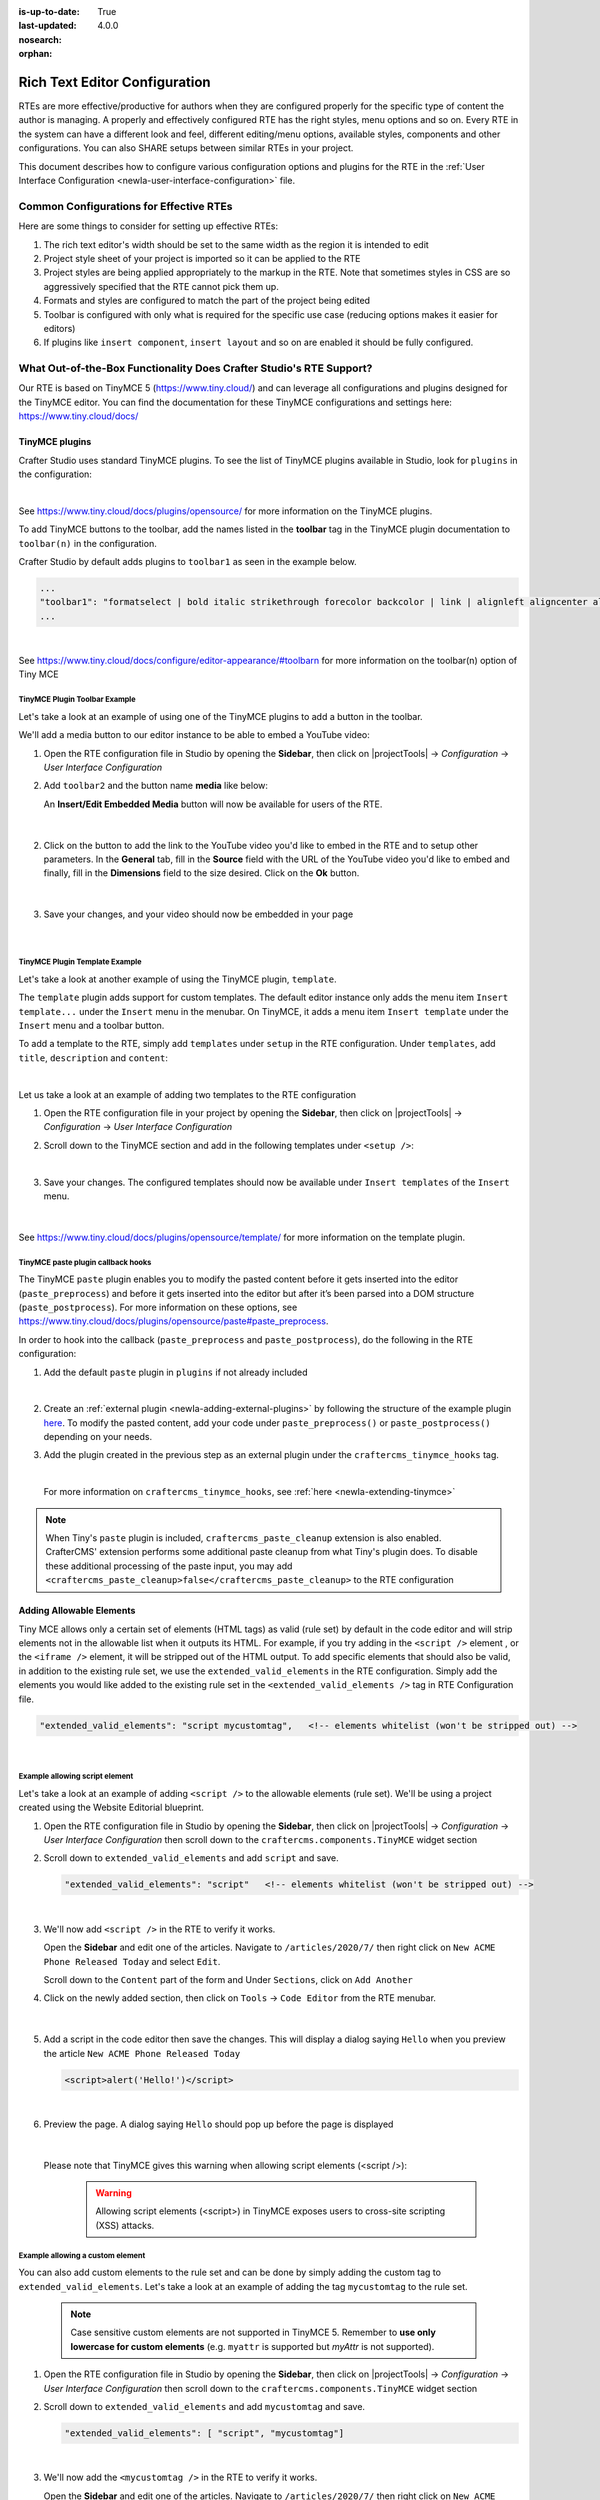 :is-up-to-date: True
:last-updated: 4.0.0
:nosearch:
:orphan:

.. document does not appear in any toctree, and is only accessible via searching.
   use :orphan: File-wide metadata option to get rid of WARNING: document isn't included in any toctree for now

.. index:: Rich Text Editor (RTE) Configuration;

.. _newIa-rte-configuration:

==============================
Rich Text Editor Configuration
==============================

RTEs are more effective/productive for authors  when they are configured properly for the specific type of content the author is managing.  A properly and effectively configured RTE has the right styles, menu options and so on.
Every RTE in the system can have a different look  and feel, different editing/menu options, available styles, components and other configurations.  You can also SHARE setups between similar RTEs in your project.

This document describes how to configure various configuration options and plugins for the RTE in the :ref:`User Interface Configuration <newIa-user-interface-configuration>` file.

----------------------------------------
Common Configurations for Effective RTEs
----------------------------------------
Here are some things to consider for setting up effective RTEs:

#. The rich text editor's width should be set to the same width as the region it is intended to edit
#. Project style sheet of your project is imported so it can be applied to the RTE
#. Project styles are being applied appropriately to the markup in the RTE.  Note that sometimes styles in CSS are so aggressively specified that the RTE cannot pick them up.
#. Formats and styles are configured to match the part of the project being edited
#. Toolbar is configured with only what is required for the specific use case (reducing options makes it easier for editors)
#. If plugins like ``insert component``, ``insert layout`` and so on are enabled it should be fully configured.

--------------------------------------------------------------------
What Out-of-the-Box Functionality Does Crafter Studio's RTE Support?
--------------------------------------------------------------------

Our RTE is based on TinyMCE 5 (https://www.tiny.cloud/) and can leverage all configurations and plugins designed for the TinyMCE editor.   You can find the documentation for these TinyMCE configurations and settings here: https://www.tiny.cloud/docs/


^^^^^^^^^^^^^^^
TinyMCE plugins
^^^^^^^^^^^^^^^
Crafter Studio uses standard TinyMCE plugins.  To see the list of TinyMCE plugins available in Studio,
look for  ``plugins`` in the configuration:

.. code-block:: xml
   :caption: *CRAFTER_HOME/data/repos/sites/SITENAME/sandbox/config/studio/ui.xml*
   :emphasize-lines: 10

   <widget id="craftercms.components.TinyMCE">
     <configuration>
       <setups>
         <setup id="generic">
           <!-- Configuration options: https://www.tiny.cloud/docs/configure/ -->
           <!-- Plugins: https://www.tiny.cloud/docs/plugins/opensource/ -->
           <tinymceOptions>{
             "menubar": true,
             "theme": "silver",
             "plugins": "print preview searchreplace autolink directionality visualblocks visualchars fullscreen image link media template codesample table charmap hr pagebreak nonbreaking anchor toc insertdatetime advlist lists wordcount textpattern help acecode paste editform",
   ...

|

See https://www.tiny.cloud/docs/plugins/opensource/ for more information on the TinyMCE plugins.


.. |rteMediaBtn| image:: /_static/images/site-admin/rte/rte-media-button.webp
                   :width: 4%

To add TinyMCE buttons to the toolbar, add the names listed in the **toolbar** tag in the TinyMCE plugin documentation to ``toolbar(n)`` in the configuration.

Crafter Studio by default adds plugins to ``toolbar1`` as seen in the example below.

.. code-block:: xml

   ...
   "toolbar1": "formatselect | bold italic strikethrough forecolor backcolor | link | alignleft aligncenter alignright alignjustify | numlist bullist outdent indent | removeformat | editform",
   ...

|

See https://www.tiny.cloud/docs/configure/editor-appearance/#toolbarn for more information on the toolbar(n) option of Tiny MCE

TinyMCE Plugin Toolbar Example
^^^^^^^^^^^^^^^^^^^^^^^^^^^^^^
Let's take a look at an example of using one of the TinyMCE plugins to add a button in the toolbar.

We'll add a media button to our editor instance to be able to embed a YouTube video:

1. Open the RTE configuration file in Studio by opening the **Sidebar**, then click on |projectTools| -> *Configuration* -> *User Interface Configuration*
2. Add ``toolbar2`` and the button name **media** like below:

   .. code-block:: xml
      :caption: *CRAFTER_HOME/data/repos/sites/SITENAME/sandbox/config/studio/ui.xml*
      :emphasize-lines: 2

      "toolbar1": "formatselect | bold italic strikethrough forecolor backcolor | link | alignleft aligncenter alignright alignjustify | numlist bullist outdent indent | removeformat",
      "toolbar2": "media",

   An **Insert/Edit Embedded Media** button |rteMediaBtn| will now be available for users of the RTE.

   .. figure:: /_static/images/site-admin/rte/rte-media-button-added.webp
      :alt: RTE Setup - Media button added to editor instance
      :width: 75%
      :align: center

   |

2. Click on the |rteMediaBtn| button to add the link to the YouTube video you'd like to embed in the RTE and to setup other parameters. In the **General** tab, fill in the **Source** field with the URL of the YouTube video you'd like to embed and finally, fill in the **Dimensions** field to the size desired.  Click on the **Ok** button.

   .. figure:: /_static/images/site-admin/rte/rte-media-config.webp
      :alt: RTE Setup - Insert/Edit Embedded Media Example
      :width: 35%
      :align: center

   |

3. Save your changes, and your video should now be embedded in your page

   .. figure:: /_static/images/site-admin/rte/rte-media-preview.webp
      :alt: RTE Setup - YouTube video embedded in page, inserted through the RTE
      :width: 65%
      :align: center

   |

TinyMCE Plugin Template Example
^^^^^^^^^^^^^^^^^^^^^^^^^^^^^^^

Let's take a look at another example of using the TinyMCE plugin, ``template``.

The ``template`` plugin adds support for custom templates.  The default editor instance only adds the menu item ``Insert template...`` under the ``Insert`` menu in the menubar.  On TinyMCE, it adds a menu item ``Insert template`` under the ``Insert`` menu and a toolbar button.

To add a template to the RTE, simply add ``templates`` under ``setup`` in the RTE configuration.
Under ``templates``, add ``title``, ``description`` and ``content``:

.. code-block::xml
   :linenos:
   :emphasize-lines: 11-17

   <widget id="craftercms.components.TinyMCE">
   <configuration>
     <setups>
       <setup id="...">
          ...
          <tinymceOptions>
            <![CDATA[
              {
                "menubar": true,
                ...
                "templates" : [
                  {
                    "title": "Your Template Title",
                    "content": "Your template content",
                    "description": "Your Template Description "
                   },
                ]
             }
        ]]>
        ...

|

Let us take a look at an example of adding two templates to the RTE configuration

1. Open the RTE configuration file in your project by opening the **Sidebar**, then click on |projectTools| -> *Configuration* -> *User Interface Configuration*

2. Scroll down to the TinyMCE section and add in the following templates under ``<setup />``:

   .. code-block:: xml
      :caption: *CRAFTER_HOME/data/repos/sites/SITENAME/sandbox/config/studio/ui.xml*
      :linenos:

      "templates" : [
        {
          "title": "Test template 1",
          "content": "Test 1",
          "description": "Test1 Description "
        },
        {
          "title": "Test template 2",
          "content": "<div class='test'><h1>This is a title</h1><p>Look at this paragraph!</p></div>",
          "description": "Test 2 description"
        }
      ]

   |

3. Save your changes.  The configured templates should now be available under ``Insert templates`` of the ``Insert`` menu.

   .. figure:: /_static/images/site-admin/rte/rte-template-plugin-example.webp
      :alt: RTE Setup - RTE template plugin example in action
      :width: 65%
      :align: center

   |


See https://www.tiny.cloud/docs/plugins/opensource/template/ for more information on the template plugin.

.. _newIa-rte-paste-plugin-hooks:

TinyMCE paste plugin callback hooks
^^^^^^^^^^^^^^^^^^^^^^^^^^^^^^^^^^^
The TinyMCE ``paste`` plugin enables you to modify the pasted content before it gets inserted into the editor (``paste_preprocess``) and before it gets inserted into the editor but after it’s been parsed into a DOM structure (``paste_postprocess``).  For more information on these options, see https://www.tiny.cloud/docs/plugins/opensource/paste#paste_preprocess.

In order to hook into the callback (``paste_preprocess`` and ``paste_postprocess``), do the following in the RTE configuration:

1) Add the default ``paste`` plugin in ``plugins`` if not already included

   .. code-block:: xml
      :caption: *CRAFTER_HOME/data/repos/sites/SITENAME/sandbox/config/studio/ui.xml*

      "plugins": "print preview searchreplace autolink directionality visualblocks visualchars fullscreen image link media template codesample table charmap hr pagebreak nonbreaking anchor toc insertdatetime advlist lists wordcount textpattern help acecode paste"

   |

2) Create an :ref:`external plugin <newIa-adding-external-plugins>` by following the structure of the example plugin `here <https://github.com/craftercms/studio-ui/blob/develop/static-assets/js/tinymce-plugins/craftercms_paste_extension/craftercms_tinymce_hooks.sample.js>`__.  To modify the pasted content, add your code under ``paste_preprocess()`` or ``paste_postprocess()`` depending on your needs.

3) Add the plugin created in the previous step as an external plugin under the ``craftercms_tinymce_hooks`` tag.

   .. code-block:: xml
      :force:
      :caption: *CRAFTER_HOME/data/repos/sites/SITENAME/sandbox/config/studio/ui.xml*

      "external_plugins": {
        "craftercms_tinymce_hooks": "/studio/1/plugin/file?siteId={site}&pluginId=craftercms&type=tinymce&name=craftercms_paste_extension&filename=samplepasteplugin.js"
      }

   |

   For more information on ``craftercms_tinymce_hooks``, see :ref:`here <newIa-extending-tinymce>`

.. note::
   When Tiny's ``paste`` plugin is included, ``craftercms_paste_cleanup`` extension is also enabled. CrafterCMS' extension performs some additional paste cleanup from what Tiny's plugin does. To disable these additional processing of the paste input, you may add ``<craftercms_paste_cleanup>false</craftercms_paste_cleanup>`` to the RTE configuration


.. _newIa-rte-add-allowable-elements:

^^^^^^^^^^^^^^^^^^^^^^^^^
Adding Allowable Elements
^^^^^^^^^^^^^^^^^^^^^^^^^

Tiny MCE allows only a certain set of elements (HTML tags) as valid (rule set) by default in the code editor and will strip elements not in the allowable list  when it outputs its HTML.  For example, if you try adding in the ``<script />`` element , or the ``<iframe />`` element, it will be stripped out of the HTML output.  To add specific elements that should also be valid, in addition to the existing rule set, we use the ``extended_valid_elements`` in the RTE configuration.  Simply add the elements you would like added to the existing rule set in the ``<extended_valid_elements />`` tag in RTE Configuration file.

.. code-block:: xml

   "extended_valid_elements": "script mycustomtag",   <!-- elements whitelist (won't be stripped out) -->

|

Example allowing script element
^^^^^^^^^^^^^^^^^^^^^^^^^^^^^^^

Let's take a look at an example of adding ``<script />`` to the allowable elements (rule set).  We'll be using a project created using the Website Editorial blueprint.

1. Open the RTE configuration file in Studio by opening the **Sidebar**, then click on |projectTools| -> *Configuration* -> *User Interface Configuration* then scroll down to the ``craftercms.components.TinyMCE`` widget section

2. Scroll down to ``extended_valid_elements`` and add ``script`` and save.

   .. code-block:: xml

      "extended_valid_elements": "script"   <!-- elements whitelist (won't be stripped out) -->

   |

3. We'll now add ``<script />`` in the RTE to verify it works.

   Open the **Sidebar** and edit one of the articles.  Navigate to ``/articles/2020/7/`` then right click on ``New ACME Phone Released Today`` and select ``Edit``.

   Scroll down to the ``Content`` part of the form and Under ``Sections``, click on ``Add Another``

4. Click on the newly added section, then click on ``Tools`` -> ``Code Editor`` from the RTE menubar.

   .. figure:: /_static/images/site-admin/rte/rte-open-code-editor.webp
      :alt: RTE Setup - Open RTE code editor
      :width: 85%
      :align: center

   |

5. Add a script in the code editor then save the changes.  This will display a dialog saying ``Hello`` when you preview the article ``New ACME Phone Released Today``

   .. code-block:: html

      <script>alert('Hello!')</script>

   |

6. Preview the page.  A dialog saying ``Hello`` should pop up before the page is displayed

   .. figure:: /_static/images/site-admin/rte/rte-script-run.webp
      :alt: RTE Setup - Preview page with <script /> added in RTE
      :width: 45%
      :align: center

   |

   Please note that TinyMCE gives this warning when allowing script elements (<script />):

      .. Warning:: Allowing script elements (<script>) in TinyMCE exposes users to cross-site scripting (XSS) attacks.

Example allowing a custom element
^^^^^^^^^^^^^^^^^^^^^^^^^^^^^^^^^
You can also add custom elements to the rule set and can be done by simply adding the custom tag to ``extended_valid_elements``.  Let's take a look at an example of adding the tag  ``mycustomtag`` to the rule set.

   .. note:: Case sensitive custom elements are not supported in TinyMCE 5.  Remember to **use only lowercase for custom elements** (e.g. ``myattr`` is supported but *myAttr* is not supported).

1. Open the RTE configuration file in Studio by opening the **Sidebar**, then click on |projectTools| -> *Configuration* -> *User Interface Configuration* then scroll down to the ``craftercms.components.TinyMCE`` widget section

2. Scroll down to ``extended_valid_elements``  and add ``mycustomtag`` and save.

   .. code-block:: xml

      "extended_valid_elements": [ "script", "mycustomtag"]

   |

3. We'll now add the ``<mycustomtag />`` in the RTE to verify it works.

   Open the **Sidebar** and edit one of the articles.  Navigate to ``/articles/2020/7/`` then right click on ``New ACME Phone Released Today`` and select ``Edit``.

   Scroll down to the ``Content`` part of the form and Under ``Sections``, click on one of the section, then click on ``Tools`` -> ``Code Editor`` from the RTE menubar, then use  ``<mycustomtag />``

      .. code-block:: xml

         <mycustomtag>my custom tag</mycustomtag>

      |

   .. figure:: /_static/images/site-admin/rte/rte-custom-tag-added.webp
      :alt: RTE Setup - Open RTE code editor
      :width: 85%
      :align: center

   |

.. _newIa-adding-external-plugins:

^^^^^^^^^^^^^^^^^^^^^^^
Adding External Plugins
^^^^^^^^^^^^^^^^^^^^^^^

TinyMCE provides an option to specify URLS to plugins outside the tinymce plugins directory.  These external plugins allow the user to extend TinyMCE.  For example, you can create custom dialogs, buttons, menu items, etc.

For more information on the Tiny MCE external_plugins option, see https://www.tiny.cloud/docs/configure/integration-and-setup/#external_plugins

The Crafter Studio developer does not have full control of the tinymce initialization.  To add a custom button to the toolbar in Crafter Studio, it would be done using the external plugin route since, what TinyMCE docs advise – i.e. using the ``setup`` function to add the button – is not viable in Studio without creating a :ref:`form control plugin <newIa-building-plugins-controls>` where they'd have full control of tinymce initialization.

To add an external plugin, use ``external_plugins`` in the RTE configuration.
Use the Crafter Studio API that gets a file for a given plugin, the getPluginFile API found here :studio_swagger_url:`#/plugin/getPluginFile` to get the Tiny MCE external plugin file to pass to the RTE.

Example External Plugin
^^^^^^^^^^^^^^^^^^^^^^^
Let's take a look at an example of a simple external plugin that creates a custom button which inserts text in the RTE.
We'll load our external plugin (a custom button) and add it to the RTE's toolbar.  For our example, we'll be using a site created using the empty blueprint named ``hello``.

1. Open the RTE configuration file in Studio by opening the **Sidebar**, then click on |projectTools| -> *Configuration* -> *User Interface Configuration* then scroll down to the ``craftercms.components.TinyMCE`` widget section

2. We'll add the configuration for TinyMCE to load the plugin using Crafter Studio's getPluginFile API. We achieve this by using  ``external_plugins`` and adding child tags with the id of the plugin as tag name and the target URL as the tag's content |br|

   .. code-block:: xml
      :force:

      "external_plugins": {
        "my_button": "/studio/1/plugin/file?siteId={site}&pluginId=my_button&type=tinymce&name=my_button&filename=plugin.js"
      }

   |

   where:

      {site}: a macro that inserts the current siteId


3. Add the custom button we're creating to the toolbar of the RTE.  Scroll to the ``toolbar(n)`` tag and add the custom button we are creating ``my_button`` to ``toolbar2``

   .. code-block:: xml

      "toolbar2": "my_button"

   |

4. Finally, we'll create our plugin file and add it in to Studio.  See :ref:`newIa-plugins` for more information on creating a Crafter Studio plugin.

   * Using information from step 2 for our external plugin, create the required directory structure for the plugin file, then create our plugin file named ``plugin.js``

     .. code-block:: js
        :linenos:
        :caption: *$CRAFTER_HOME/data/repos/sites/SITE_NAME/sandbox/config/studio/plugins/tinymce/my_button/plugin.js*

        (function () {

          'use strict';

          tinymce.PluginManager.add("my_button", function (editor, url) {

            function _onAction()
            {
              // Write something in the RTE when the plugin is triggered
              editor.insertContent("<p>Content added from my button.</p>")
            }

            // Define the Toolbar button
            editor.ui.registry.addButton('my_button', {
                text: "My Button",
                onAction: _onAction
            });
          });

          // Return details to be displayed in TinyMCE's "Help" plugin, if you use it
          // This is optional.
          return {
            getMetadata: function () {
              return {
                name: "My Button example",
                url: "http://exampleplugindocsurl.com"
              };
            }
          };
        })();

     |

     We recommend minimizing the ``plugin.js`` file. If your plugin is minimized, remember to change the external_plugins > my_button URL in the RTE configuration to load the minified version.

   * Remember to commit the new file so Studio will pick it up by doing a ``git add`` then a ``git commit``.  Whenever you edit directly in the filesystem, you need to commit your changes to ensure they are properly reflected.

5. Let's see the TinyMCE external plugin we created in action.

   Edit the ``Home`` page by opening the ``Sidebar`` then under ``Pages``, right-click on ``Home``, then select edit. |br|
   Scroll down to the ``Main Content`` section of the form to view the RTE.  Notice that the button we created is in the toolbar.

   .. figure:: /_static/images/site-admin/rte/rte-custom-button-added.webp
      :alt: RTE showing custom button
      :width: 85%
      :align: center

   |

   Click on our custom button in the RTE ``My Button``, and the line *Content added from my button.* will be inserted into the RTE

   .. figure:: /_static/images/site-admin/rte/rte-custom-button-clicked.webp
      :alt: RTE custom button clicked - text inserted in RTE
      :width: 85%
      :align: center

   |

^^^^^^^^^^^^^^^^^^^^^^^^^^^^^^^^^^^^^^^^^^^^^^^^^^^^^^^^^^^^^^^
Adding support for valid child elements within a parent element
^^^^^^^^^^^^^^^^^^^^^^^^^^^^^^^^^^^^^^^^^^^^^^^^^^^^^^^^^^^^^^^

TinyMCE provides an option to control what child elements can exist within specified parent elements.
By adding/removing child elements that can exist within a parent element, you can force which elements are valid children of the parent element.

To add/remove child elements to the list of valid child elements, add/remove the element in the **valid_children** tag in the RTE Configuration file.  To add a child element to a parent element, use a ``+`` before the parent element then enclose in square brackets the child element/s you want to add e.g. ``+a[div|p]``.  To remove a child element, use a ``-`` before the parent element then enclose in square brackets the child element/s you want to remove,  e.g. ``-a[img]``.  You can add multiple parent elements by using a comma separated list of parents with elements that should be added/removed as valid children

   .. code-block:: xml
      :caption: *Example adding/removing elements for the specified parent*

      "valid_children" : "+body[style],-body[div],p[strong|a|#text]"

   |

The example above shows you how to add **style** as a valid child of **body** and remove **div** as a valid child. It also forces only *strong* and **a** and *text contents* to be valid children of **p**.


For more information on the TinyMCE ``valid_children`` option, see https://www.tiny.cloud/docs/configure/content-filtering/#valid_chiildren

Example adding valid child elements to parent element
^^^^^^^^^^^^^^^^^^^^^^^^^^^^^^^^^^^^^^^^^^^^^^^^^^^^^
Let's take a look at an example of how to add **div** and *text content* as valid children of **a** (html anchor) using the website editorial blueprint.

1. Open the RTE configuration file in Studio by opening the **Sidebar**, then click on |projectTools| -> *Configuration* -> *User Interface Configuration* then scroll down to the ``craftercms.components.TinyMCE`` widget section

2. Add ``valid_children`` and add **div** and text contents as child elements of **a** and save.

   .. code-block:: xml
      :caption: *RTE Configuration File*

      "valid_children": "+a[div|#text]"

   |

3. We'll now disable ``Force Root Block p Tag`` and ``Force p tags New Lines`` so that markup we enter in the RTE code editor will remain unchanged after saving your changes.  Setting the ``Force Root Block p Tag``  option to false will never produce **p** tags on enter, or, automatically it will instead produce **br** elements and Shift+Enter will produce a **p**.

   Open the *Article* content type by opening the **Sidebar**, then click on |projectTools| -> *Content Types* -> *Article* -> *Open Type*.
   Scroll down to the ``Sections Repeating Group`` field, then click on the ``section_html`` field, which is an RTE.

   In the ``Properties Explorer`` on the right, remove the check mark on the property ``Force Root Block p Tag`` and ``Force p tags New Lines``.

4. We'll now add markup in the RTE to test that **div** is now allowed to be a child element (nested) of parent element **a**.

   Open the **Sidebar** then click on *Site Explorer* and edit one of the articles.  Navigate to ``/articles/2020/7/`` then right click on ``New ACME Phone Released Today`` and select ``Edit``.

   Scroll down to the ``Content`` part of the form and under ``Sections``, click on ``Add Another``.

   Click on the newly added section, then click on ``Tools`` -> ``Code Editor`` from the RTE menubar, then add the following:

   .. code-block:: xml

      <a href="#">
        <div class="nesting_test_div">
          <img src="/static-assets/images/castle-pic.jpg" alt="" />
          <div class="nesting_test" title="Testing nesting elements">This is a test for nesting elements</div>
        </div>
      </a>

   |

   After saving your changes, preview the page and it should now display an image and text that's a link.  Re-open the RTE code editor and verify that the markup you inputted is unchanged.

   .. figure:: /_static/images/site-admin/rte/rte-add-child-element-ex.webp
      :alt: RTE div child element added
      :width: 85%
      :align: center

   |



---------------------
Creating an RTE Setup
---------------------

The RTE's configuration file looks like this:

.. code-block:: xml
   :caption: *CRAFTER_HOME/data/repos/sites/SITENAME/sandbox/config/studio/ui.xml*
   :linenos:
   :emphasize-lines: 7

   <?xml version="1.0" encoding="UTF-8"?>
   <siteUi>
     ...
     <widget id="craftercms.components.TinyMCE">
        <configuration>
          <setups>
            <setup id="generic">
              <!-- Configuration options: https://www.tiny.cloud/docs/configure/ -->
              <!-- Plugins: https://www.tiny.cloud/docs/plugins/opensource/ -->
              <tinymceOptions>
                <![CDATA[
                  {
                    "menubar": true,
                    "theme": "silver",
                    "plugins": "print preview searchreplace autolink directionality visualblocks visualchars fullscreen image link media template codesample table charmap hr pagebreak nonbreaking anchor toc insertdatetime advlist lists wordcount textpattern help acecode paste",
                    "extended_valid_elements": "",
                    "valid_children": "",
                    "toolbar1": "formatselect | bold italic strikethrough forecolor backcolor | link | alignleft aligncenter alignright alignjustify | numlist bullist outdent indent | removeformat",
                    "code_editor_wrap": false,
                    "toolbar_sticky": true,
                    "image_advtab": true,
                    "encoding": "xml",
                    "relative_urls": false,
                    "remove_script_host": false,
                    "convert_urls": false,
                    "remove_trailing_brs": false,
                    "media_live_embeds": true,
                    "autoresize_on_init": false,
                    "autoresize_bottom_margin": 0,
                    "menu": {
                      "tools": { "title": "Tools", "items": "tinymcespellchecker code acecode wordcount" }
                      },
                      "automatic_uploads": true,
                      "file_picker_types":  "image media file",
                      "paste_data_images": true,
                      "templates": [],
                      "content_css": [],
                      "content_style": "body {}",
                      "contextmenu": false
                    }
                  ]]>
                </tinymceOptions>
              </setup>
            </setups>
          </configuration>
        </widget>
        ...

|

You can access the ``RTE Configuration`` file by going to the **Sidebar** then clicking on  |projectTools|.  In the **Project Tools**, click on **Configuration**, then from the list, select ``User Interface Configuration``.  Scroll down to the ``craftercms.components.TinyMCE`` widget section.

.. figure:: /_static/images/site-admin/rte/rte-setup-config-file-access.webp
   :alt: RTE Setup - Open RTE Configuration File in Studio
   :align: center
   :width: 80%

|

Inside the ``<setups>`` tag, there can be multiple ``<setup>`` tags. Each setup represents a possible RTE configuration that can be specified to be used by a RTE control. To add your own configuration, create a new ``<setup>`` tag.  Each ``<setup>`` tag contains:

* An ``<id>`` tag with the name that must be specified for an RTE control to use this configuration.
* An ``<tinymceOptions>`` tag containing TinyMCE Configuration options (see https://www.tiny.cloud/docs/configure/ for more information) and plugins (see https://www.tiny.cloud/docs/plugins/opensource/ for more information)

------------------------------------------
Attaching an RTE in a Form to an RTE Setup
------------------------------------------

To attach an RTE setup to an RTE in a form, open the content type that you want to add an RTE to, then go to the **Properties Explorer** and click on RTE Configuration and type in an RTE setup name.

.. figure:: /_static/images/site-admin/rte/rte-setup-form.webp
   :alt: RTE Setup - Add an RTE in the Form
   :align: center

|

In the image above, the RTE setup name used is **generic**.  Please see the section above on how to create an RTE Setup, where the example shows an RTE Setup named **generic**.

.. _newIa-extending-tinymce:

-----------------
Extending TinyMCE
-----------------

CrafterCMS  provides a general tool for extending TinyMCE via the ``craftercms_tinymce_hooks``.   It currently allows for hooking into the following (as shown by the example `here <https://github.com/craftercms/studio-ui/blob/master/static-assets/js/tinymce-plugins/craftercms_paste_extension/craftercms_tinymce_hooks.sample.js>`__):

- ``paste_preprocess`` callback
- ``paste_postprocess`` callback
- ``setup`` function

To hook into the paste pre/post process of TinyMCE, see :ref:`here <newIa-rte-paste-plugin-hooks>`.
